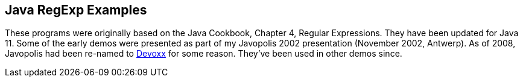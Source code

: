 == Java RegExp Examples

These programs were originally based on the Java Cookbook,
Chapter 4, Regular Expressions.
They have been updated for Java 11.
Some of the early demos were presented as part of my
Javopolis 2002 presentation (November 2002, Antwerp).
As of 2008, Javopolis had been re-named to
http://www.devoxx.com[Devoxx] for some reason.
They've been used in other demos since.
